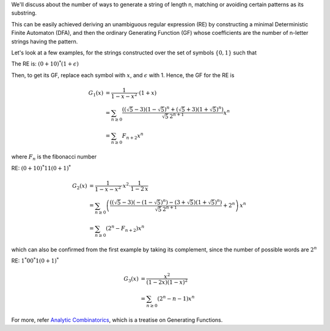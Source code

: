 .. title: Regular Expressions And Generating Functions
.. slug: regular-expressions-and-generating-functions
.. date: 2018-01-26 15:37:34 UTC+05:30
.. tags: mathjax, regular expression, generating function
.. category: 
.. link: 
.. description: 
.. type: text

We'll discuss about the number of ways to generate a string of length n, matching or avoiding certain patterns as its substring.

This can be easily achieved deriving an unambiguous regular expression (RE) by constructing a minimal Deterministic Finite Automaton (DFA), and then the ordinary Generating Function (GF) whose coefficients are the number of n-letter strings having the pattern.

Let's look at a few examples, for the strings constructed over the set of symbols :math:`\{0, 1\}` such that


.. raw:: html

    <font size="+1">1. There are no two consecutive 1's</font>

The RE is: :math:`(0+10)^*(1+\epsilon)`

Then, to get its GF, replace each symbol with :math:`x`, and :math:`\epsilon` with 1. Hence, the GF for the RE is


.. math::

    G_1(x) &= \frac{1}{1-x-x^2}\cdot (1+x)\\
    &= \sum_{n\ge 0} \frac{ \left(\left(\sqrt{5}-3\right)
       \left(1-\sqrt{5}\right)^n+\left(\sqrt{5}+3\right)
       \left(1+\sqrt{5}\right)^n\right)}{\sqrt{5}\, 2^{n+1}} x^n\\
    &= \sum_{n\ge 0} F_{n+2} x^n

where :math:`F_{n}` is the fibonacci number


.. raw:: html

    <font size="+1">2. At least one pair of consecutive 1's as its substring</font>

RE: :math:`(0+10)^*11(0+1)^*`



.. math::

    G_2(x) &= \frac{1}{1-x-x^2} \cdot x^2\cdot \frac{1}{1-2\, x}\\
    &= \sum_{n\ge 0} \left(\frac{ \left(\left(\sqrt{5}-3\right)
       \left(-\left(1-\sqrt{5}\right)^n\right)-\left(3+\sqrt{5}\right)
       \left(1+\sqrt{5}\right)^n\right)}{\sqrt{5}\, 2^{n+1}}+2^n\right)\, x^n\\
    &= \sum_{n\ge 0}\left(2^{n} - F_{n+2}\right) x^n

which can also be confirmed from the first example by taking its complement, since the number of possible words are :math:`2^n`


.. raw:: html

    <font size="+1">3. At least one 01 as its substring</font>

RE: :math:`1^*00^*1(0+1)^*`




.. math::

    G_3(x) &= \frac{x^2}{(1-2 x) (1-x)^2}\\
    &= \sum_{n\ge 0} \left(2^n-n-1\right) x^n

For more, refer `Analytic Combinatorics <http://algo.inria.fr/flajolet/Publications/book.pdf>`_, which is a treatise on Generating Functions.
